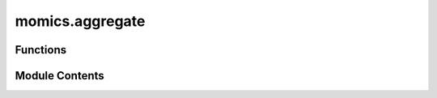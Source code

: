 momics.aggregate
================

.. py:module:: momics.aggregate


Functions
---------

.. autoapisummary::

   momics.aggregate.aggregate


Module Contents
---------------

.. py:function:: aggregate(cov, ranges, chrom_sizes, type = 'mean', prefix = None)

   Aggregate query coverage outputs into genome-wide dictionary(ies).
   The coverage over each range is aggregated across all tracks. In the case of
   overlapping ranges, the coverage is averaged.

   Each value of the output dictionary is a dictionary itself, with the keys being the chromosome names
   and the values being the coverage score, averaged for overlapping ranges.

   :param cov: A dictionary of coverage scores, for each track. This is generally the output of
               :func:`MomicsQuery.query_tracks().coverage`.
   :type cov: dict
   :param ranges: A PyRanges object containing the ranges queried.
   :type ranges: PyRanges
   :param chrom_sizes: A dictionary of chromosome sizes.
   :type chrom_sizes: dict
   :param type: The type of aggregation to perform. Can be either "mean" or "sum".
   :param prefix: Prefix to the output `.bw` files to create.
                  If provided, queried coverage will be saved for each track in a file
                  named `<prefix>_<track_label>.bw`.
   :type prefix: str, optional

   :returns: A dictionary of genome-wide coverage scores, for each track. If
             the queried ranges overlap, the coverage is averaged/summed.
             Note that if the output argument is provided, the results for each track will be
             saved to a `<prefix>_<track_label>.bw` file.

   .. seealso:: :func:`MomicsQuery.query_tracks()`

   .. rubric:: Examples

   >>> mom = momics.momics.Momics('path/to/momics')
   >>> windows = pr.PyRanges(
   ...     chromosomes = ["I", "I", "I", "I"],
   ...     starts = [0, 5, 10, 20],
   ...     ends = [30, 30, 30, 30],
   ... )
   >>> cov = MomicsQuery(mom, windows).coverage
   >>> aggregate(cov, windows, {"I": 30})


